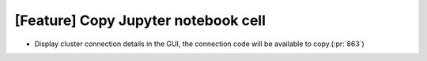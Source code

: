 [Feature] Copy Jupyter notebook cell
====================================

* Display cluster connection details in the GUI,
  the connection code will be available to copy.(:pr:`863`)
